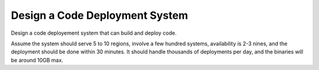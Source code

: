 ====================================
Design a Code Deployment System
====================================

Design a code deployement system that can build and deploy code.

Assume the system should serve 5 to 10 regions, involve a few hundred systems,
availability is 2-3 nines, and the deployment should be done within 30 minutes.
It should handle thousands of deployments per day, and the binaries will be around 10GB max.
